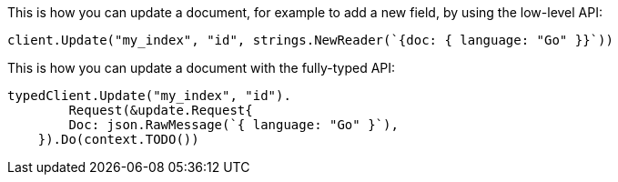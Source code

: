 // tag::low-level[]

This is how you can update a document, for example to add a new field, by using 
the low-level API:

[source,go]
----
client.Update("my_index", "id", strings.NewReader(`{doc: { language: "Go" }}`))
----

// end::low-level[]


// tag::fully-typed[]

This is how you can update a document with the fully-typed API:

[source,go]
----
typedClient.Update("my_index", "id").
	Request(&update.Request{
        Doc: json.RawMessage(`{ language: "Go" }`),
    }).Do(context.TODO())
----

// end::fully-typed[]
